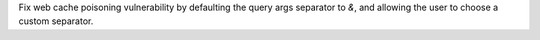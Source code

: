 Fix web cache poisoning vulnerability by defaulting the query args separator to `&`, and allowing the user to choose a custom separator.